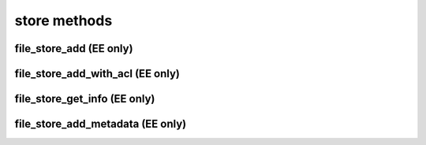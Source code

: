 .. _store-methods-ref:

store methods
=============

file_store_add (EE only)
------------------------

.. py:function:: file_store_add(apiuser, filename, content, description=<Optional:''>)

   Upload API for the file_store

   Example usage from CLI::
       rhodecode-api --instance-name=enterprise-1 upload_file "{"content": "$(cat image.jpg | base64)", "filename":"image.jpg"}"

   This command takes the following options:

   :param apiuser: This is filled automatically from the |authtoken|.
   :type apiuser: AuthUser
   :param filename: name of the file uploaded
   :type filename: str
   :param description: Optional description for added file
   :type description: str
   :param content: base64 encoded content of the uploaded file
   :type content: str

   Example output:

   .. code-block:: bash

     id : <id_given_in_input>
     result: {
       "access_path": "/_file_store/download/84d156f7-8323-4ad3-9fce-4a8e88e1deaf-0.jpg",
       "access_path_fqn": "http://server.domain.com/_file_store/download/84d156f7-8323-4ad3-9fce-4a8e88e1deaf-0.jpg",
       "store_fid": "84d156f7-8323-4ad3-9fce-4a8e88e1deaf-0.jpg"
     }
     error :  null


file_store_add_with_acl (EE only)
---------------------------------

.. py:function:: file_store_add_with_acl(apiuser, filename, content, description=<Optional:''>, scope_user_id=<Optional:None>, scope_repo_id=<Optional:None>, scope_repo_group_id=<Optional:None>)

   Upload API for the file_store

   Example usage from CLI::
       rhodecode-api --instance-name=enterprise-1 upload_file "{"content": "$(cat image.jpg | base64)", "filename":"image.jpg", "scope_repo_id":101}"

   This command takes the following options:

   :param apiuser: This is filled automatically from the |authtoken|.
   :type apiuser: AuthUser
   :param filename: name of the file uploaded
   :type filename: str
   :param description: Optional description for added file
   :type description: str
   :param content: base64 encoded content of the uploaded file
   :type content: str

   :param scope_user_id: Optionally bind this file to user.
       This will check ACL in such way only this user can access the file.
   :type scope_user_id: int
   :param scope_repo_id: Optionally bind this file to repository.
       This will check ACL in such way only user with proper access to such
       repository can access the file.
   :type scope_repo_id: int
   :param scope_repo_group_id:  Optionally bind this file to repository group.
       This will check ACL in such way only user with proper access to such
       repository group can access the file.
   :type scope_repo_group_id: int

   Example output:

   .. code-block:: bash

     id : <id_given_in_input>
     result: {
       "access_path": "/_file_store/download/84d156f7-8323-4ad3-9fce-4a8e88e1deaf-0.jpg",
       "access_path_fqn": "http://server.domain.com/_file_store/download/84d156f7-8323-4ad3-9fce-4a8e88e1deaf-0.jpg",
       "store_fid": "84d156f7-8323-4ad3-9fce-4a8e88e1deaf-0.jpg"
     }
     error :  null


file_store_get_info (EE only)
-----------------------------

.. py:function:: file_store_get_info(apiuser, store_fid)

   Get artifact data.

   Example output:

   .. code-block:: bash

     id : <id_given_in_input>
     result: {
         "artifact": {
           "access_path_fqn": "https://rhodecode.example.com/_file_store/download/0-031c2aa0-0d56-49a7-9ba3-b570bdd342ab.jpg",
           "created_on": "2019-10-15T16:25:35.491",
           "description": "my upload",
           "downloaded_times": 1,
           "file_uid": "0-031c2aa0-0d56-49a7-9ba3-b570bdd342ab.jpg",
           "filename": "example.jpg",
           "filename_org": "0-031c2aa0-0d56-49a7-9ba3-b570bdd342ab.jpg",
           "hidden": false,
           "metadata": [
             {
               "artifact": "0-031c2aa0-0d56-49a7-9ba3-b570bdd342ab.jpg",
               "key": "yellow",
               "section": "tags",
               "value": "bar"
             }
           ],
           "sha256": "818dff0f44574dfb6814d38e6bf3c60c5943d1d13653398ecddaedf2f6a5b04d",
           "size": 18599,
           "uploaded_by": {
             "email": "admin@rhodecode.com",
             "emails": [
               "admin@rhodecode.com"
             ],
             "firstname": "Admin",
             "lastname": "LastName",
             "user_id": 2,
             "username": "admin"
           }
         }
     }
     error :  null


file_store_add_metadata (EE only)
---------------------------------

.. py:function:: file_store_add_metadata(apiuser, store_fid, section, key, value, value_type=<Optional:'unicode'>)

   Add metadata into artifact. The metadata consist of section, key, value. eg.
   section='tags', 'key'='tag_name', value='1'

   :param apiuser: This is filled automatically from the |authtoken|.
   :type apiuser: AuthUser

   :param store_fid: file uid, e.g 0-d054cb71-91ab-44e2-9e4b-23fe14b4d74a.mp4
   :type store_fid: str

   :param section: Section name to add metadata
   :type section: str

   :param key: Key to add as metadata
   :type key: str

   :param value: Value to add as metadata
   :type value: str

   :param value_type: Optional type, default is 'unicode' other types are:
       int, list, bool, unicode, str

   :type value_type: str

   Example output:

   .. code-block:: bash

     id : <id_given_in_input>
     result: {
           "metadata": [
             {
               "artifact": "0-d054cb71-91ab-44e2-9e4b-23fe14b4d74a.mp4",
               "key": "secret",
               "section": "tags",
               "value": "1"
             },
             {
               "artifact": "0-d054cb71-91ab-44e2-9e4b-23fe14b4d74a.mp4",
               "key": "video",
               "section": "tags",
               "value": "1"
             }
           ]
     }
     error :  null



